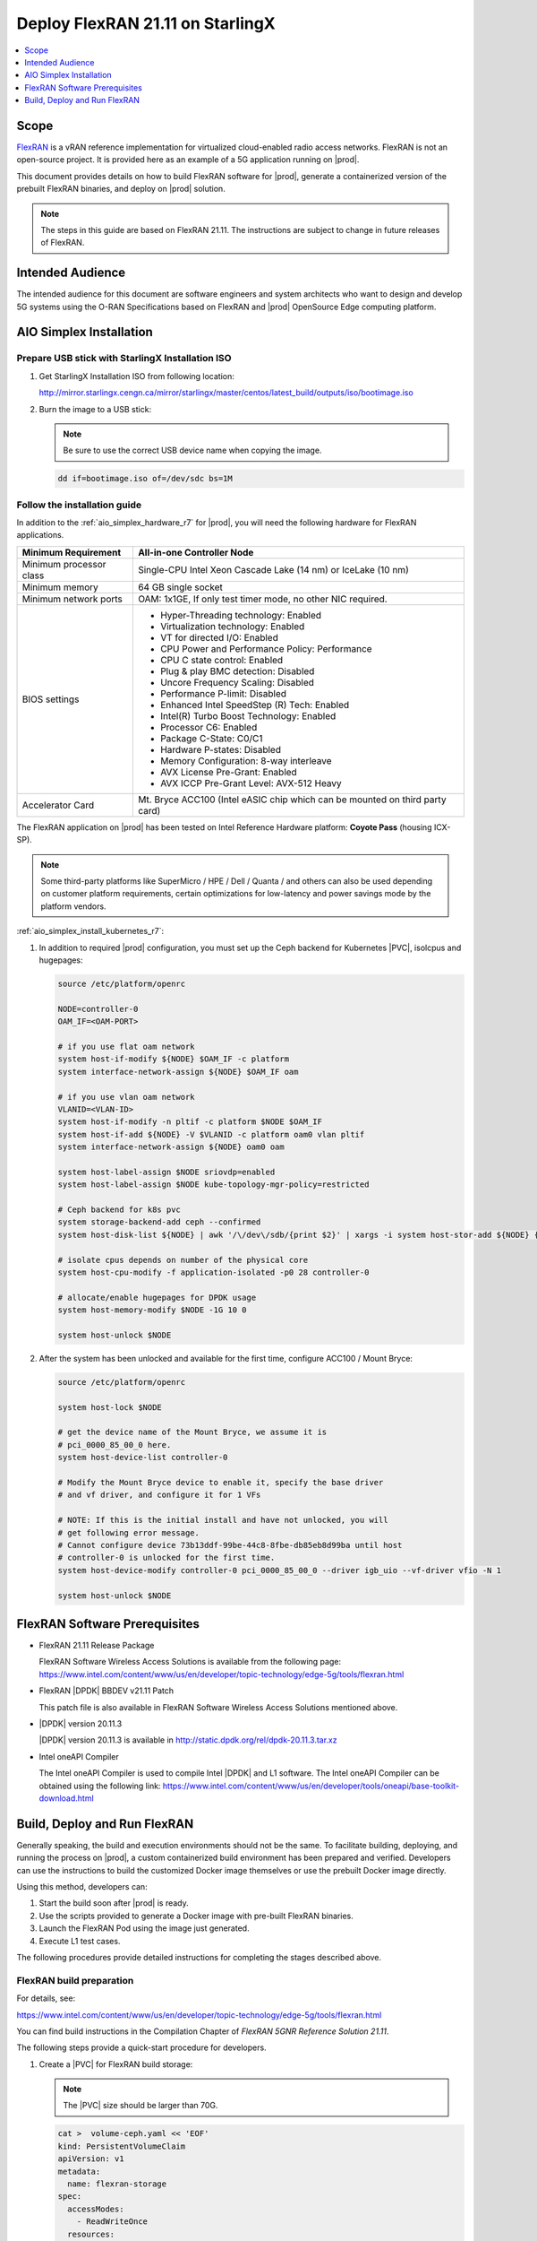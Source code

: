 .. _deploy-flexran-2111-on-starlingx-ca139fa4e285:

=================================
Deploy FlexRAN 21.11 on StarlingX
=================================

.. contents::
   :local:
   :depth: 1

-----
Scope
-----

`FlexRAN <https://www.intel.com/content/www/us/en/developer/topic-technology/edge-5g/tools/flexran.html>`__
is a vRAN reference implementation for virtualized cloud-enabled radio access
networks. FlexRAN is not an open-source project. It is provided here as an
example of a 5G application running on |prod|.

This document provides details on how to build FlexRAN software for |prod|,
generate a containerized version of the prebuilt FlexRAN binaries, and deploy
on |prod| solution.

.. note::

    The steps in this guide are based on FlexRAN 21.11. The instructions are
    subject to change in future releases of FlexRAN.

-----------------
Intended Audience
-----------------

The intended audience for this document are software engineers and
system architects who want to design and develop 5G systems using the
O-RAN Specifications based on FlexRAN and |prod| OpenSource Edge
computing platform.

------------------------
AIO Simplex Installation
------------------------

*************************************************
Prepare USB stick with StarlingX Installation ISO
*************************************************

#. Get StarlingX Installation ISO from following location:

   http://mirror.starlingx.cengn.ca/mirror/starlingx/master/centos/latest_build/outputs/iso/bootimage.iso

#. Burn the image to a USB stick:

   .. note::

      Be sure to use the correct USB device name when copying the image.

   .. code::

       dd if=bootimage.iso of=/dev/sdc bs=1M

*****************************
Follow the installation guide
*****************************


In addition to the :ref:`aio_simplex_hardware_r7` for |prod|, you will need the
following hardware for FlexRAN applications.

+---------------------------+--------------------------------------------------------------------------------+
| Minimum Requirement       | All-in-one Controller Node                                                     |
+===========================+================================================================================+
| Minimum processor class   | Single-CPU Intel Xeon Cascade Lake (14 nm) or IceLake (10 nm)                  |
+---------------------------+--------------------------------------------------------------------------------+
| Minimum memory            | 64 GB single socket                                                            |
+---------------------------+--------------------------------------------------------------------------------+
| Minimum network ports     | OAM: 1x1GE, If only test timer mode, no other NIC required.                    |
+---------------------------+--------------------------------------------------------------------------------+
| BIOS settings             | - Hyper-Threading technology: Enabled                                          |
|                           | - Virtualization technology: Enabled                                           |
|                           | - VT for directed I/O: Enabled                                                 |
|                           | - CPU Power and Performance Policy: Performance                                |
|                           | - CPU C state control: Enabled                                                 |
|                           | - Plug & play BMC detection: Disabled                                          |
|                           | - Uncore Frequency Scaling: Disabled                                           |
|                           | - Performance P-limit: Disabled                                                |
|                           | - Enhanced Intel SpeedStep (R) Tech: Enabled                                   |
|                           | - Intel(R) Turbo Boost Technology: Enabled                                     |
|                           | - Processor C6: Enabled                                                        |
|                           | - Package C-State: C0/C1                                                       |
|                           | - Hardware P-states: Disabled                                                  |
|                           | - Memory Configuration: 8-way interleave                                       |
|                           | - AVX License Pre-Grant: Enabled                                               |
|                           | - AVX ICCP Pre-Grant Level: AVX-512 Heavy                                      |
+---------------------------+--------------------------------------------------------------------------------+
| Accelerator Card          | Mt. Bryce ACC100 (Intel eASIC chip which can be mounted on third party card)   |
+---------------------------+--------------------------------------------------------------------------------+

The FlexRAN application on |prod| has been tested on Intel Reference Hardware
platform: **Coyote Pass** (housing ICX-SP).

.. note::

    Some third-party platforms like SuperMicro / HPE / Dell / Quanta /
    and others can also be used depending on customer platform requirements,
    certain optimizations for low-latency and power savings mode by the
    platform vendors.

:ref:`aio_simplex_install_kubernetes_r7`:

#. In addition to required |prod| configuration, you must set up the Ceph
   backend for Kubernetes |PVC|, isolcpus and hugepages:

   .. code:: bash

       source /etc/platform/openrc

       NODE=controller-0
       OAM_IF=<OAM-PORT>

       # if you use flat oam network
       system host-if-modify ${NODE} $OAM_IF -c platform
       system interface-network-assign ${NODE} $OAM_IF oam

       # if you use vlan oam network
       VLANID=<VLAN-ID>
       system host-if-modify -n pltif -c platform $NODE $OAM_IF
       system host-if-add ${NODE} -V $VLANID -c platform oam0 vlan pltif
       system interface-network-assign ${NODE} oam0 oam

       system host-label-assign $NODE sriovdp=enabled
       system host-label-assign $NODE kube-topology-mgr-policy=restricted

       # Ceph backend for k8s pvc
       system storage-backend-add ceph --confirmed
       system host-disk-list ${NODE} | awk '/\/dev\/sdb/{print $2}' | xargs -i system host-stor-add ${NODE} {}

       # isolate cpus depends on number of the physical core
       system host-cpu-modify -f application-isolated -p0 28 controller-0

       # allocate/enable hugepages for DPDK usage
       system host-memory-modify $NODE -1G 10 0

       system host-unlock $NODE

#. After the system has been unlocked and available for the first time,
   configure ACC100 / Mount Bryce:

   .. code:: bash

       source /etc/platform/openrc

       system host-lock $NODE

       # get the device name of the Mount Bryce, we assume it is
       # pci_0000_85_00_0 here.
       system host-device-list controller-0

       # Modify the Mount Bryce device to enable it, specify the base driver
       # and vf driver, and configure it for 1 VFs

       # NOTE: If this is the initial install and have not unlocked, you will
       # get following error message.
       # Cannot configure device 73b13ddf-99be-44c8-8fbe-db85eb8d99ba until host
       # controller-0 is unlocked for the first time.
       system host-device-modify controller-0 pci_0000_85_00_0 --driver igb_uio --vf-driver vfio -N 1

       system host-unlock $NODE

------------------------------
FlexRAN Software Prerequisites
------------------------------

* FlexRAN 21.11 Release Package

  FlexRAN Software Wireless Access Solutions is available from the following page:
  https://www.intel.com/content/www/us/en/developer/topic-technology/edge-5g/tools/flexran.html

* FlexRAN |DPDK| BBDEV v21.11 Patch

  This patch file is also available in FlexRAN Software Wireless Access
  Solutions mentioned above.

* |DPDK| version 20.11.3

  |DPDK| version 20.11.3 is available in http://static.dpdk.org/rel/dpdk-20.11.3.tar.xz

* Intel oneAPI Compiler

  The Intel oneAPI Compiler is used to compile Intel |DPDK| and L1 software. The
  Intel oneAPI Compiler can be obtained using the following link:
  https://www.intel.com/content/www/us/en/developer/tools/oneapi/base-toolkit-download.html

-----------------------------
Build, Deploy and Run FlexRAN
-----------------------------

Generally speaking, the build and execution environments should not be the same.
To facilitate building, deploying, and running the process on |prod|, a
custom containerized build environment has been prepared and verified. Developers
can use the instructions to build the customized Docker image themselves or use
the prebuilt Docker image directly.

Using this method, developers can:

#. Start the build soon after |prod| is ready.
#. Use the scripts provided to generate a Docker image with pre-built
   FlexRAN binaries.
#. Launch the FlexRAN Pod using the image just generated.
#. Execute L1 test cases.

The following procedures provide detailed instructions for completing the stages
described above.

*************************
FlexRAN build preparation
*************************

For details, see:

https://www.intel.com/content/www/us/en/developer/topic-technology/edge-5g/tools/flexran.html

You can find build instructions in the Compilation Chapter of :title:`FlexRAN 5GNR Reference Solution 21.11`.

The following steps provide a quick-start procedure for developers.

#. Create a |PVC| for FlexRAN build storage:

   .. note::

       The |PVC| size should be larger than 70G.

   .. code:: bash

       cat >  volume-ceph.yaml << 'EOF'
       kind: PersistentVolumeClaim
       apiVersion: v1
       metadata:
         name: flexran-storage
       spec:
         accessModes:
           - ReadWriteOnce
         resources:
           requests:
             storage: 80Gi
         storageClassName: general
       EOF

       kubectl create -f volume-ceph.yaml

       kubectl create -f volume-ceph.yaml
       persistentvolumeclaim/flexran-storage created
       controller-0:~$ kubectl get pvc
       NAME              STATUS   VOLUME                                     CAPACITY   ACCESS MODES   STORAGECLASS   AGE
       flexran-storage   Bound    pvc-43e50806-785f-440b-8ed2-85bb3c9e8f79   80Gi       RWO            general        9s

#. Launch the `quick start building Pod <https://hub.docker.com/r/wrsnfv/flexran-builder>`__
   attaching to the |PVC|:

   .. note::

       This pod is assumed to be assigned enough resources to launch quickly
       after FlexRAN is built. If you don't have isolated CPU, hugepage and
       accelerator resources configured as part of the system used for
       building, feel free to remove related content from the yaml spec
       file. Hugepages-1Gi and intel.com/intel_acc100_fec are not required to
       perform the build.

   .. code:: bash

       cat >  flexran-buildpod.yml << 'EOF'
       apiVersion: v1
       kind: Pod
       metadata:
         name: buildpod
         annotations:
       spec:
         restartPolicy: Never
         containers:
         - name: buildpod
           image: wrsnfv/flexran-builder:21.11
           imagePullPolicy: IfNotPresent
           volumeMounts:
           - name: usrsrc
             mountPath: /usr/src
           - mountPath: /hugepages
             name: hugepage
           - name: lib-modules
             mountPath: /lib/modules
           - name: pvc1
             mountPath: /opt/fb
           - name: docker-sock-volume
             mountPath: /var/run/docker.sock
           command: ["/bin/bash", "-ec", "sleep infinity"]
           securityContext:
             privileged: true
             capabilities:
               add:
                 ["IPC_LOCK", "SYS_ADMIN"]
           resources:
             requests:
               memory: 32Gi
               hugepages-1Gi: 10Gi
               intel.com/intel_acc100_fec: '1'
             limits:
               memory: 32Gi
               intel.com/intel_acc100_fec: '1'
               hugepages-1Gi: 10Gi
         volumes:
         - name: usrsrc
           hostPath:
             path: /usr/src
         - name: lib-modules
           hostPath:
             path: /lib/modules
         - name: hugepage
           emptyDir:
               medium: HugePages
         - name: docker-sock-volume
           hostPath:
             path: /var/run/docker.sock
             type: Socket
         - name: pvc1
           persistentVolumeClaim:
             claimName: flexran-storage
       EOF

       kubectl create -f flexran-buildpod.yml

#. (Optional) Instructions for FlexRAN building image creation:

   .. note::

       You can use the following instructions to build the default image or a
       customized version to meet your needs.

   .. code:: bash

       mkdir dockerbuilder && cd dockerbuilder

       # prepare the artifacts used for FlexRAN prebuilt binary Docker image
       mkdir docker-image-building
       cat >  docker-image-building/readme << 'EOF'
       # Instructions of Docker image generation

       # Following steps are supposed to be executed inside building Pod,
       # after building FlexRAN from source code

       flxr_install_dir=/opt/fb/flexran/

       # populate flexran related env var
       cd ${flxr_install_dir}
       source set_env_var.sh -d

       # prepare the FlexRAN binaries
       ./transport.sh

       # build the Docker image
       docker build -t flr-run -f Dockerfile .

       # tag and push
       orgname=somename
       docker tag flr-run ${orgname}/flr-run

       EOF

       cat >  docker-image-building/transport.sh << 'EOF'
       #!/bin/bash

       # ICXPATH=/opt/fb/intel/oneapi/

       echo "Make sure source setvars.sh first.(located in ICX oneapi installation directory)"
       echo "Make sure source set_env_var.sh -d first.(located in FlexRAN installation directory)"

       [[ -z "$MKLROOT" ]] && { echo "MKLROOT not set, exit..."; exit 1; }
       [[ -z "$IPPROOT" ]] && { echo "MKLROOT not set, exit..."; exit 1; }
       [[ -z "$CMPLR_ROOT" ]] && { echo "MKLROOT not set, exit..."; exit 1; }
       [[ -z "$DIR_WIRELESS_SDK_ROOT" ]] && { echo "DIR_WIRELESS_SDK_ROOT not set, exit..."; exit 1; }

       FLXPATH=`echo $DIR_WIRELESS_SDK_ROOT| awk -F '/sdk' '{print $1}'`

       [[ -d stuff ]] && { echo "Directory stuff exists, move it to old."; mv -f stuff stuff.old; }

       mkdir stuff; cd stuff

       mkdir libs
       cp -a $MKLROOT/lib/intel64/libmkl_intel_lp64.so* libs
       cp -a $MKLROOT/lib/intel64/libmkl_core.so* libs
       cp -a $MKLROOT/lib/intel64/libmkl_intel_thread.so* libs
       cp -a $MKLROOT/lib/intel64/libmkl_avx512.so.* libs
       cp -a $MKLROOT/lib/intel64/libmkl_avx2.so* libs
       cp -a $MKLROOT/lib/intel64/libmkl_avx.so* libs

       cp -a $IPPROOT/lib/intel64/libipps.so* libs
       cp -a $IPPROOT/lib/intel64/libippe.so* libs
       cp -a $IPPROOT/lib/intel64/libippcore.so* libs
       cp -a $IPPROOT/lib/intel64/libippee9.so* libs
       cp -a $IPPROOT/lib/intel64/libippse9.so* libs

       cp -a $CMPLR_ROOT/linux/compiler/lib/intel64_lin/libiomp5.so* libs
       cp -a $CMPLR_ROOT/linux/compiler/lib/intel64_lin/libirc.so* libs
       cp -a $CMPLR_ROOT/linux/compiler/lib/intel64_lin/libimf.so* libs
       cp -a $CMPLR_ROOT/linux/compiler/lib/intel64_lin/libsvml.so* libs
       cp -a $CMPLR_ROOT/linux/compiler/lib/intel64_lin/libintlc.so* libs
       cp -a $CMPLR_ROOT/linux/compiler/lib/intel64_lin/libirng.so* libs

       cp -a $FLXPATH/libs/cpa/bin/libmmwcpadrv.so* libs
       cp -a $FLXPATH/wls_mod/libwls.so* libs

       mkdir -p flexran/sdk/build-avx512-icx/
       cp -rf $FLXPATH/sdk/build-avx512-icx/source flexran/sdk/build-avx512-icx/
       cp -rf $FLXPATH/sdk/build-avx512-icx/install flexran/sdk/build-avx512-icx/
       cp -rf $FLXPATH/bin flexran/
       cp -rf $FLXPATH/set_env_var.sh flexran/

       # testcase files
       mkdir -p tests/nr5g/
       cd tests/nr5g/
       for cfg in $FLXPATH/bin/nr5g/gnb/testmac/icelake-sp/*.cfg
       do
         cat $cfg | grep TEST_FD > /tmp/$$.testfile
         while IFS= read line
         do
           array=($(echo "$line" | sed 's/5GNR,/ /g'))
           for i in "${array[@]}"; do
             if [[ "$i" =~ \.cfg ]]; then
               casedir=`echo "$i"| cut -d / -f 1-3 | xargs`
               caseabsdir=$FLXPATH/tests/nr5g/$casedir
               [[ ! -d $casedir ]] && { mkdir -p $casedir; cp -rf $caseabsdir/* $casedir; }
             fi
           done
         done < /tmp/$$.testfile
       done

       echo "Transportation Completed."
       EOF

       chmod a+x docker-image-building/transport.sh

       cat >  docker-image-building/set-l1-env.sh << 'EOF'
       # source this script to l1 binary location

       export WORKSPACE=/root/flexran
       export isa=avx512

       cd $WORKSPACE
       source ./set_env_var.sh -i ${isa}

       MODE=$1
       [[ -z "$MODE" ]] && read -p "Enter the MODE(LTE or 5G): " MODE

       if [ $MODE = LTE ]; then
         cd $WORKSPACE/bin/lte/l1/
       fi
       if [ $MODE = 5G ]; then
         cd $WORKSPACE/bin/nr5g/gnb/l1
       fi
       EOF

       cat >  docker-image-building/set-l2-env.sh << 'EOF'
       # source this script to l2 binary location

       export WORKSPACE=/root/flexran
       export isa=avx512

       cd $WORKSPACE
       source ./set_env_var.sh -i ${isa}

       MODE=$1
       [[ -z "$MODE" ]] && read -p "Enter the MODE(LTE or 5G): " MODE

       if [ $MODE = LTE ]; then
         cd $WORKSPACE/bin/lte/testmac/
       fi
       if [ $MODE = 5G ]; then
         cd $WORKSPACE/bin/nr5g/gnb/testmac
       fi
       EOF

       cat >  docker-image-building/res-setup.sh << 'EOF'
       #!/bin/bash

       [[ -z "$PCIDEVICE_INTEL_COM_INTEL_ACC100_FEC" ]] && { echo "ACC100 not used, sleep..."; sleep infinity; }

       sed -i 's#.*dpdkBasebandFecMode.*#        <dpdkBasebandFecMode\>1</dpdkBasebandFecMode>#' /root/flexran/bin/nr5g/gnb/l1/phycfg_timer.xml
       sed -i 's#.*dpdkBasebandDevice.*#        <dpdkBasebandDevice\>'"$PCIDEVICE_INTEL_COM_INTEL_ACC100_FEC"'</dpdkBasebandDevice>#' /root/flexran/bin/nr5g/gnb/l1/phycfg_timer.xml

       echo "Resource setup Completed, sleep..."
       sleep infinity
       EOF

       chmod a+x docker-image-building/res-setup.sh

       mkdir docker-image-building/rootdir
       mv docker-image-building/res-setup.sh docker-image-building/rootdir
       mv docker-image-building/set-l1-env.sh docker-image-building/rootdir
       mv docker-image-building/set-l2-env.sh docker-image-building/rootdir

       cat >  docker-image-building/Dockerfile << 'EOF'
       FROM centos:7.9.2009

       RUN [ -e /etc/yum.conf ] && sed -i '/tsflags=nodocs/d' /etc/yum.conf || true

       RUN yum install -y libhugetlbfs* libstdc++* numa* gcc g++ iproute \
                  module-init-tools kmod pciutils python libaio libaio-devel \
                  numactl-devel nettools ethtool
       RUN yum clean all

       COPY stuff/libs/* /usr/lib64/

       WORKDIR /root/
       COPY stuff/flexran ./flexran
       COPY stuff/tests ./flexran/tests
       COPY rootdir/* ./

       CMD ["/root/res-setup.sh"]
       EOF

       cat >  Dockerfile << 'EOF'
       FROM centos:7.9.2009

       RUN [ -e /etc/yum.conf ] && sed -i '/tsflags=nodocs/d' /etc/yum.conf || true

       RUN yum groupinstall -y 'Development Tools'

       RUN yum install -y vim gcc-c++ libhugetlbfs* libstdc++* kernel-devel numa* gcc git mlocate \
                  cmake wget ncurses-devel hmaccalc zlib-devel binutils-devel elfutils-libelf-devel \
                  numactl-devel libhugetlbfs-devel bc patch git patch tar zip unzip python3 sudo docker

       RUN yum install -y gtk3 mesa-libgbm at-spi2-core libdrm xdg-utils libxcb libnotify

       RUN yum install -y centos-release-scl
       RUN yum install -y devtoolset-8

       RUN yum clean all

       RUN pip3 install meson && \
           pip3 install ninja pyelftools

       # ENV HTTP_PROXY=""
       # ENV HTTPS_PROXY=""

       WORKDIR /usr/src/
       RUN git clone https://github.com/pkgconf/pkgconf.git
       WORKDIR /usr/src/pkgconf
       RUN ./autogen.sh && ./configure && make && make install

       WORKDIR /usr/src/
       RUN git clone git://git.kernel.org/pub/scm/utils/rt-tests/rt-tests.git
       WORKDIR /usr/src/rt-tests
       RUN git checkout stable/v1.0
       RUN make all && make install

       COPY docker-image-building /root/docker-image-building

       WORKDIR /opt

       # Set default command
       CMD ["/usr/bin/bash"]
       EOF

       # build the Docker image for FlexRAN building environment
       orgname=somename
       docker build -t flexran-builder .
       docker tag flexran-builder ${orgname}/flexran-builder:21.11
       docker login
       docker push ${orgname}/flexran-builder:21.11

********************
Build FlexRAN in Pod
********************

#. Use a shell inside Pod to build FlexRAN:

   .. code:: bash

       kubectl exec -it buildpod -- bash

#. Use ``scp`` to copy the FlexRAN related files into the pod's |PVC|:

   .. code:: bash

       mkdir -p /opt/fb/scratch && cd /opt/fb/scratch
       scp <options> FlexRAN-21.11.tar.gz.part00 .
       scp <options> FlexRAN-21.11.tar.gz.part01 .
       scp <options> dpdk_patch_21.11.patch .

       cat FlexRAN-21.11.tar.gz.part00 FlexRAN-21.11.tar.gz.part01 > FlexRAN-21.11.tar.gz
       rm FlexRAN-21.11.tar.gz.part00
       rm FlexRAN-21.11.tar.gz.part01

#. Copy |DPDK| source code into the pod's |PVC|:

   .. code:: bash

       cd /opt && wget http://static.dpdk.org/rel/dpdk-20.11.3.tar.xz
       tar xf dpdk-20.11.3.tar.xz
       mv dpdk-stable-20.11.3/ /opt/fb/dpdk-flxr-21.11
       cd /opt/fb/dpdk-flxr-21.11
       patch -p1 < /opt/fb/scratch/dpdk_patch_21.11.patch

#. Install oneAPI (ICX) Compiler:

   .. code:: bash

       cd /opt/fb/scratch/

       wget https://registrationcenterdownload.intel.com/akdlm/irc_nas/18236/l_BaseKit_p_2021.4.0.3422_offline.sh
       chmod a+x l_BaseKit_p_2021.4.0.3422_offline.sh

       ./l_BaseKit_p_2021.4.0.3422_offline.sh -a -s --eula accept --install-dir /opt/fb/intel/oneapi

#. Extract FlexRAN and populate the environment variables:

   .. code:: bash

       cd /opt/fb/scrach/ && tar zxvf FlexRAN-21.11.tar.gz && ./extract.sh
       # input '/opt/fb/flexran' for Extract destination directory

       cd /opt/fb/flexran/

       # apply following patch to set_env_var.sh
       cat > set_env_icx.diff << 'EOF'

       diff --git a/set_env_var.sh b/set_env_var.sh
       index 38ac4e4..6f475d3 100755
       --- a/set_env_var.sh
       +++ b/set_env_var.sh
       @@ -132,30 +132,6 @@ echo ""
        # Set ICC and DPDK environment
        if [ $set_dependencies -eq 1 ]; then
            if [ $continue_run -eq 1 ]; then
       -        # ICC
       -        if [ ! -f "$icc_file" ]
       -        then
       -            read -p 'Enter Intel SystemStudio / ParallelStudio Install Directory for icc, or just enter to set default ' val
       -            if [ -z "$val" ]; then
       -                val=$icc_default_path
       -            fi
       -        else
       -            val=`cat $icc_file`
       -        fi
       -
       -        if [ -f "$val/bin/iccvars.sh" ]; then
       -            icc_path=$val
       -            echo "sourcing $icc_path/bin/iccvars.sh  intel64 -platform linux"
       -            source $icc_path/bin/iccvars.sh  intel64 -platform linux
       -            echo $icc_path > $icc_file
       -        else
       -            echo "ICC Directory $val is invalid"
       -            rm -rf $icc_file
       -            continue_run=0
       -        fi
       -    fi
       -
       -    if [ $continue_run -eq 1 ]; then
                #DPDK
                if [ ! -f "$dpdk_file" ]
                then
       @@ -188,7 +164,7 @@ fi

        # Validate ISA
        if [ $continue_run -eq 1 ]; then
       -    export WIRELESS_SDK_TOOLCHAIN=icc
       +    export WIRELESS_SDK_TOOLCHAIN=icx
            case $target_isa in
                avx2)
                    export WIRELESS_SDK_TARGET_ISA=avx2

       EOF
       patch -p1 < set_env_icx.diff

       source ./set_env_var.sh -d
       # When following promote message shows:
       #     Enter DPDK Install Directory, or just enter to set default
       # input: /opt/fb/dpdk-flxr-21.11

       # populate oneapi environment variables also
       source /opt/fb/intel/oneapi/setvars.sh

#. Switch to devtoolset-8 environment:

   .. code:: bash

       scl enable devtoolset-8 bash

#. Build FlexRAN SDK:

   .. code:: bash

       cd /opt/fb/flexran && ./flexran_build.sh -e -r 5gnr -m sdk

#. Build |DPDK| with the FlexRAN patch:

   .. code:: bash

       cd /opt/fb/dpdk-flxr-21.11 && meson build
       cd /opt/fb/dpdk-flxr-21.11/build && meson configure -Dflexran_sdk=/opt/fb/flexran/sdk/build-avx512-icx/install && ninja

#. Build the FlexRAN applications:

   .. code:: bash

       cd /opt/fb/flexran

       # Linux 5.6 deprecated ioremap_nocache, need to change to use ioremap_cache instead
       sed -i 's#ioremap_nocache#ioremap_cache#g' ./libs/cpa/mmw/rec/drv/src/nr_dev.c

       # compile all available modules for 5gnr
       ./flexran_build.sh -e -r 5gnr


*******************************************
Generate Docker image with FlexRAN binaries
*******************************************

.. note::

    Since host path ``/var/run/docker.sock`` has been mounted into the building
    pod, you can build the Docker image using the FlexRAN binaries from the
    previous step inside the building pod. The artifacts used
    by :command:`docker build` have been integrated into the build image and
    are ready to use.

#. Prepare the env var for the script in ``/root/docker-image-building/transport.sh``:

   .. code:: bash

       source /opt/fb/intel/oneapi/setvars.sh
       cd /opt/fb/flexran && source ./set_env_var.sh -d

#. Prepare binaries and scripts for Docker build:

   .. code:: bash

       cd /root/docker-image-building
       ./transport.sh

#. Build Docker image which will be saved in local host:

   .. code:: bash

       docker build -t flr-run -f Dockerfile .


*********************************
Run the FlexRAN Test cases in Pod
*********************************

After the build and Docker image generation steps above, you can launch the
FlexRAN execution pod from the host.

#. Push the Docker image to a registry, for example, `dockerhub.io <https://hub.docker.com/>`__:

   .. code:: bash

      docker login
      orgname=somename
      docker tag flr-run ${orgname}/flr-run:v1
      docker push ${orgname}/flr-run:v1

#. Launch the FlexRAN Pod.

   Adjust the CPU and memory for your configuration.
   Memory should be more than 32Gi for the test case pass rate.

   .. note::

       ``command`` should not be used in the spec, otherwise it will overwrite
       the default container command which does accelerator |PCI| address
       filling for L1.

   .. code:: bash

      cat > runpod-flxr.yml << 'EOF'
      apiVersion: v1
      kind: Pod
      metadata:
        name: runpod
        annotations:
      spec:
        restartPolicy: Never
        containers:
        - name: runpod
          image: somename/flr-run:v1
          imagePullPolicy: IfNotPresent
          volumeMounts:
          - mountPath: /hugepages
            name: hugepage
          securityContext:
            privileged: false
            capabilities:
              add:
                ["IPC_LOCK", "SYS_ADMIN", "SYS_NICE"]
          resources:
            requests:
              memory: 32Gi
              hugepages-1Gi: 6Gi
              intel.com/intel_acc100_fec: '1'
            limits:
              memory: 32Gi
              hugepages-1Gi: 6Gi
              intel.com/intel_acc100_fec: '1'
        volumes:
        - name: hugepage
          emptyDir:
              medium: HugePages
      EOF

      kubectl create -f runpod-flxr.yml

#. Execute L1.

   #. Enter the L1 directory inside Pod:

      .. code:: bash

          kubectl exec -it runpod -- bash
          source set-l1-env.sh 5G


   #. Edit L1 configuration file:

      .. note::

          ``phycfg_timer.xml`` has been modified by entry script to use the FEC
          accelerator: ``<dpdkBasebandFecMode>1</dpdkBasebandFecMode>``
          ``<dpdkBasebandDevice>0000:8b:00.0</dpdkBasebandDevice>``

          This configuration is scripted and runs automatically, no manual
          configuration is needed. You can use :command:`printenv
          PCIDEVICE_INTEL_COM_INTEL_ACC100_FEC` to check dpdkBasebandDevice.

      .. code:: console

          # change default CPU binding in section of <Threads> in phycfg_timer.xml
          # use the first 3 assigned CPUs for the Applications threads

          <!-- CPU Binding to Application Threads -->
              <Threads>
                  <!-- System Threads (Single core id value): Core, priority, Policy [0: SCHED_FIFO 1: SCHED_RR] -->
                  <systemThread>2, 0, 0</systemThread>

                  <!-- Timer Thread (Single core id value): Core, priority, Policy [0: SCHED_FIFO 1: SCHED_RR] -->
                  <timerThread>3, 96, 0</timerThread>

                  <!-- FPGA for LDPC Thread (Single core id value): Core, priority, Policy [0: SCHED_FIFO 1: SCHED_RR] -->
                  <FpgaDriverCpuInfo>4, 96, 0</FpgaDriverCpuInfo>

                  <!-- FPGA for Front Haul (FFT / IFFT) Thread (Single core id value): Core, priority, Policy [0: SCHED_FIFO 1: SCHED_RR] -->
                  <!-- This thread should be created for timer mode and hence can be same core as LDPC polling core -->
                  <FrontHaulCpuInfo>4, 96, 0</FrontHaulCpuInfo>

                  <!-- DPDK Radio Master Thread (Single core id value): Core, priority, Policy [0: SCHED_FIFO 1: SCHED_RR] -->
                  <radioDpdkMaster>2, 99, 0</radioDpdkMaster>
              </Threads>


   #. Run L1 application:

      .. code:: bash

          # launch L1app
          ./l1.sh -e

#. Execute testmac after L1 is up and running in another terminal.

   #. Enter the testmac directory inside Pod:

      .. code:: bash

         kubectl exec -it runpod -- bash
         source set-l2-env.sh 5G

   #. Edit testmac configuration file:

      .. code:: console

         # Modify default CPU binding in section of <Threads> in testmac_cfg.xml
         # Make sure to use the CPU from the CPU whose ID is bigger than 13,
         # this way, the Application Threads will not overlap with the BBUPool CPUs.
         <!-- CPU Binding to Application Threads -->
             <Threads>
                 <!-- Wireless Subsystem Thread: Core, priority, Policy [0: SCHED_FIFO 1: SCHED_RR] -->
                 <wlsRxThread>16, 90, 0</wlsRxThread>

                 <!-- System Threads: Core, priority, Policy [0: SCHED_FIFO 1: SCHED_RR] -->
                 <systemThread>14, 0, 0</systemThread>

                 <!-- TestMac Run Thread: Core, priority, Policy [0: SCHED_FIFO 1: SCHED_RR] -->
                 <runThread>14, 89, 0</runThread>

                 <!-- Thread to send / receive URLLC APIS to / from testmac to Phy. It will be created only when the phy_config has URLLC Support added to it: Core, priority, Policy [0: SCHED_FIFO 1: SCHED_RR] -->
                 <urllcThread>15, 90, 0</urllcThread>
             </Threads>

         # workaround the known issue of parsing zero value in the config file
         sed -i '/>0</d' testmac_cfg.xml

   #. Run testmac application:

      .. code:: bash

         # launch testmac
         ./l2.sh --testfile=icelake-sp/icxsp_mu1_100mhz_mmimo_64x64_16stream_hton.cfg

         # Note, case of 3389 is the most stringent case, we can comment out
         # other cases in the file and run this case directly:
         # TEST_FD, 3389, 3, 5GNR, fd/mu1_100mhz/383/fd_testconfig_tst383.cfg,
         #                   5GNR, fd/mu1_100mhz/386/fd_testconfig_tst386.cfg,
         #                   5GNR, fd/mu1_100mhz/386/fd_testconfig_tst386.cfg

.. note::

    For detailed explanation of the XML configuration used by L1, refer to the
    FlexRAN documentation available at:
    https://www.intel.com/content/www/us/en/developer/topic-technology/edge-5g/tools/flexran.html
